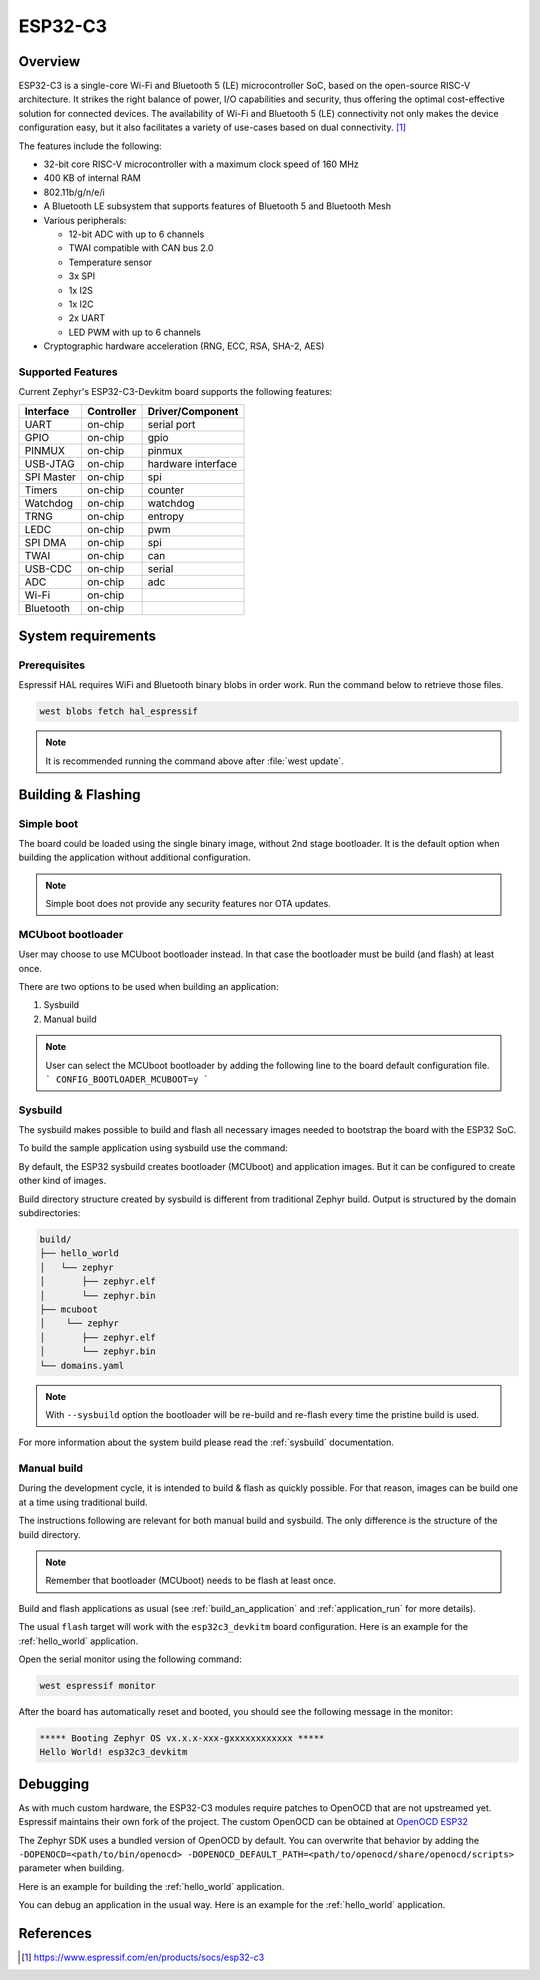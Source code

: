 .. _esp32c3_devkitm:

ESP32-C3
########

Overview
********

ESP32-C3 is a single-core Wi-Fi and Bluetooth 5 (LE) microcontroller SoC,
based on the open-source RISC-V architecture. It strikes the right balance of power,
I/O capabilities and security, thus offering the optimal cost-effective
solution for connected devices.
The availability of Wi-Fi and Bluetooth 5 (LE) connectivity not only makes the device configuration easy,
but it also facilitates a variety of use-cases based on dual connectivity. [1]_

The features include the following:

- 32-bit core RISC-V microcontroller with a maximum clock speed of 160 MHz
- 400 KB of internal RAM
- 802.11b/g/n/e/i
- A Bluetooth LE subsystem that supports features of Bluetooth 5 and Bluetooth Mesh
- Various peripherals:

  - 12-bit ADC with up to 6 channels
  - TWAI compatible with CAN bus 2.0
  - Temperature sensor
  - 3x SPI
  - 1x I2S
  - 1x I2C
  - 2x UART
  - LED PWM with up to 6 channels

- Cryptographic hardware acceleration (RNG, ECC, RSA, SHA-2, AES)

Supported Features
==================

Current Zephyr's ESP32-C3-Devkitm board supports the following features:

+------------+------------+-------------------------------------+
| Interface  | Controller | Driver/Component                    |
+============+============+=====================================+
| UART       | on-chip    | serial port                         |
+------------+------------+-------------------------------------+
| GPIO       | on-chip    | gpio                                |
+------------+------------+-------------------------------------+
| PINMUX     | on-chip    | pinmux                              |
+------------+------------+-------------------------------------+
| USB-JTAG   | on-chip    | hardware interface                  |
+------------+------------+-------------------------------------+
| SPI Master | on-chip    | spi                                 |
+------------+------------+-------------------------------------+
| Timers     | on-chip    | counter                             |
+------------+------------+-------------------------------------+
| Watchdog   | on-chip    | watchdog                            |
+------------+------------+-------------------------------------+
| TRNG       | on-chip    | entropy                             |
+------------+------------+-------------------------------------+
| LEDC       | on-chip    | pwm                                 |
+------------+------------+-------------------------------------+
| SPI DMA    | on-chip    | spi                                 |
+------------+------------+-------------------------------------+
| TWAI       | on-chip    | can                                 |
+------------+------------+-------------------------------------+
| USB-CDC    | on-chip    | serial                              |
+------------+------------+-------------------------------------+
| ADC        | on-chip    | adc                                 |
+------------+------------+-------------------------------------+
| Wi-Fi      | on-chip    |                                     |
+------------+------------+-------------------------------------+
| Bluetooth  | on-chip    |                                     |
+------------+------------+-------------------------------------+

System requirements
*******************

Prerequisites
=============

Espressif HAL requires WiFi and Bluetooth binary blobs in order work. Run the command
below to retrieve those files.

.. code-block:: console

   west blobs fetch hal_espressif

.. note::

   It is recommended running the command above after :file:`west update`.

Building & Flashing
*******************

Simple boot
===========

The board could be loaded using the single binary image, without 2nd stage bootloader.
It is the default option when building the application without additional configuration.

.. note::

   Simple boot does not provide any security features nor OTA updates.

MCUboot bootloader
==================

User may choose to use MCUboot bootloader instead. In that case the bootloader
must be build (and flash) at least once.

There are two options to be used when building an application:

1. Sysbuild
2. Manual build

.. note::

   User can select the MCUboot bootloader by adding the following line
   to the board default configuration file.
   ```
   CONFIG_BOOTLOADER_MCUBOOT=y
   ```

Sysbuild
========

The sysbuild makes possible to build and flash all necessary images needed to
bootstrap the board with the ESP32 SoC.

To build the sample application using sysbuild use the command:

.. zephyr-app-commands::
   :tool: west
   :app: samples/hello_world
   :board: esp32c3_devkitm
   :goals: build
   :west-args: --sysbuild
   :compact:

By default, the ESP32 sysbuild creates bootloader (MCUboot) and application
images. But it can be configured to create other kind of images.

Build directory structure created by sysbuild is different from traditional
Zephyr build. Output is structured by the domain subdirectories:

.. code-block::

  build/
  ├── hello_world
  │   └── zephyr
  │       ├── zephyr.elf
  │       └── zephyr.bin
  ├── mcuboot
  │    └── zephyr
  │       ├── zephyr.elf
  │       └── zephyr.bin
  └── domains.yaml

.. note::

   With ``--sysbuild`` option the bootloader will be re-build and re-flash
   every time the pristine build is used.

For more information about the system build please read the :ref:`sysbuild` documentation.

Manual build
============

During the development cycle, it is intended to build & flash as quickly possible.
For that reason, images can be build one at a time using traditional build.

The instructions following are relevant for both manual build and sysbuild.
The only difference is the structure of the build directory.

.. note::

   Remember that bootloader (MCUboot) needs to be flash at least once.

Build and flash applications as usual (see :ref:`build_an_application` and
:ref:`application_run` for more details).

.. zephyr-app-commands::
   :zephyr-app: samples/hello_world
   :board: esp32c3_devkitm
   :goals: build

The usual ``flash`` target will work with the ``esp32c3_devkitm`` board
configuration. Here is an example for the :ref:`hello_world`
application.

.. zephyr-app-commands::
   :zephyr-app: samples/hello_world
   :board: esp32c3_devkitm
   :goals: flash

Open the serial monitor using the following command:

.. code-block:: shell

   west espressif monitor

After the board has automatically reset and booted, you should see the following
message in the monitor:

.. code-block:: console

   ***** Booting Zephyr OS vx.x.x-xxx-gxxxxxxxxxxxx *****
   Hello World! esp32c3_devkitm

Debugging
*********

As with much custom hardware, the ESP32-C3 modules require patches to
OpenOCD that are not upstreamed yet. Espressif maintains their own fork of
the project. The custom OpenOCD can be obtained at `OpenOCD ESP32`_

The Zephyr SDK uses a bundled version of OpenOCD by default. You can overwrite that behavior by adding the
``-DOPENOCD=<path/to/bin/openocd> -DOPENOCD_DEFAULT_PATH=<path/to/openocd/share/openocd/scripts>``
parameter when building.

Here is an example for building the :ref:`hello_world` application.

.. zephyr-app-commands::
   :zephyr-app: samples/hello_world
   :board: esp32c3_devkitm
   :goals: build flash
   :gen-args: -DOPENOCD=<path/to/bin/openocd> -DOPENOCD_DEFAULT_PATH=<path/to/openocd/share/openocd/scripts>

You can debug an application in the usual way. Here is an example for the :ref:`hello_world` application.

.. zephyr-app-commands::
   :zephyr-app: samples/hello_world
   :board: esp32c3_devkitm
   :goals: debug

.. _`OpenOCD ESP32`: https://github.com/espressif/openocd-esp32/releases

References
**********

.. [1] https://www.espressif.com/en/products/socs/esp32-c3
.. _ESP32C3 Devkitm User Guide: https://docs.espressif.com/projects/esp-idf/en/latest/esp32c3/hw-reference/esp32c3/user-guide-devkitm-1.html
.. _ESP32C3 Technical Reference Manual: https://espressif.com/sites/default/files/documentation/esp32-c3_technical_reference_manual_en.pdf
.. _ESP32C3 Datasheet: https://www.espressif.com/sites/default/files/documentation/esp32-c3_datasheet_en.pdf
